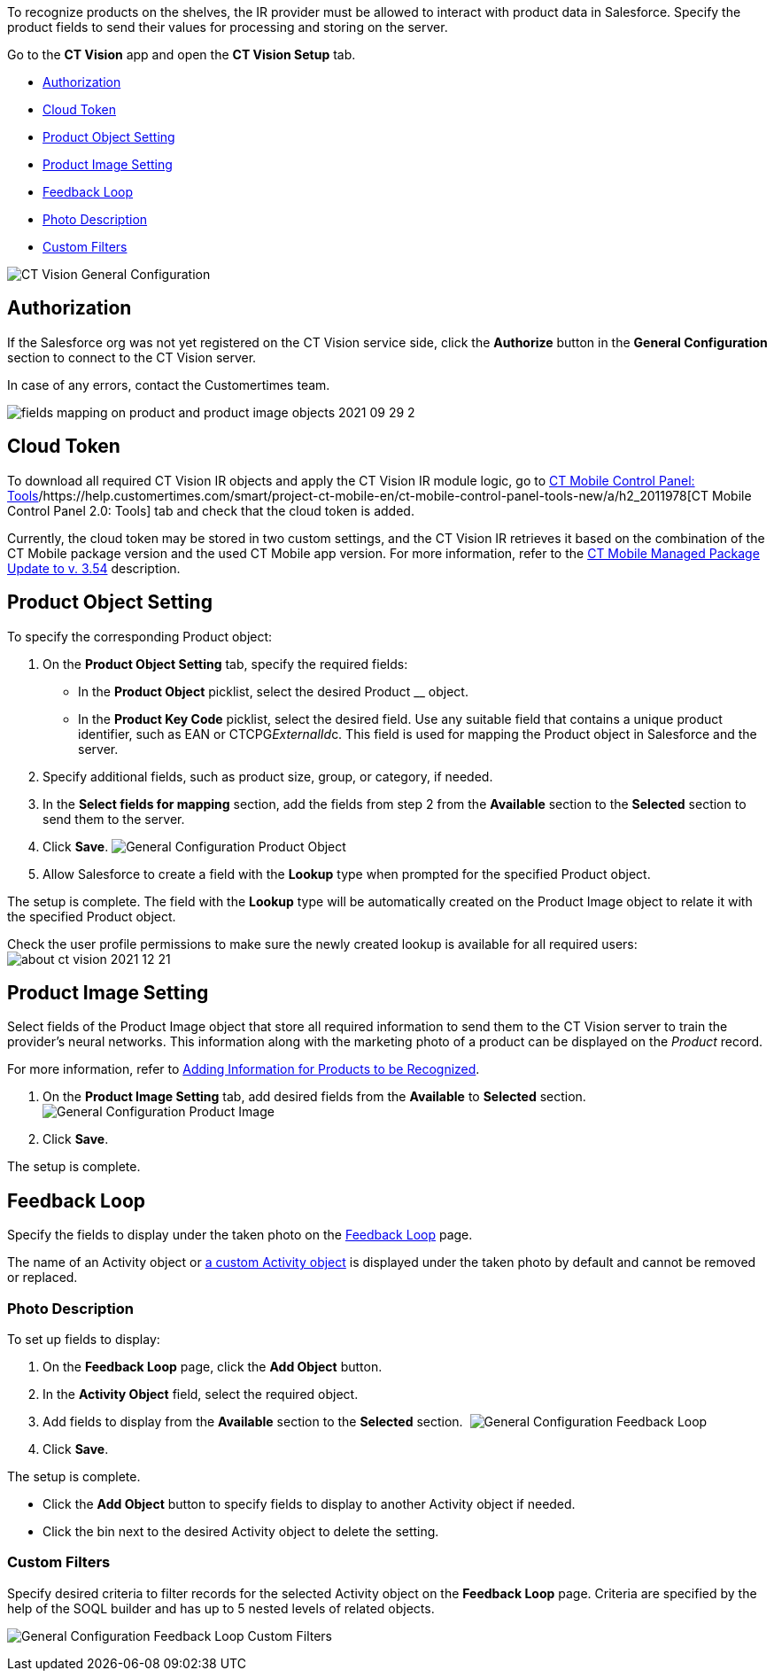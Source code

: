 To recognize products on the shelves, the IR provider must be allowed to
interact with product data in Salesforce. Specify the product fields to
send their values for processing and storing on the server.



Go to the *CT Vision* app and open the *CT Vision Setup* tab.

* link:specifying-product-objects-and-fields.html#h2__1981203353[Authorization]
* link:specifying-product-objects-and-fields.html#h2_1194545519[Cloud
Token]
* link:specifying-product-objects-and-fields.html#h2__1362989108[Product
Object Setting]
* link:specifying-product-objects-and-fields.html#h2__2130197288[Product
Image Setting]
* link:specifying-product-objects-and-fields.html#h2_166351641[Feedback
Loop]
* link:specifying-product-objects-and-fields.html#h3_1366151624[Photo
Description]
* link:specifying-product-objects-and-fields.html#h3_1711109790[Custom
Filters]

image:../../../../images/CT-Vision-General-Configuration.png[]

[[h2__1981203353]]
== Authorization 

If the Salesforce org was not yet registered on the CT Vision service
side, click the *Authorize* button in the *General Configuration*
section to connect to the CT Vision server.

In case of any errors, contact the Customertimes team.

image:../../../../images/fields-mapping-on-product-and-product-image-objects-2021-09-29-2.png[]

[[h2_1194545519]]
== Cloud Token

To download all required CT Vision IR objects and apply the CT Vision IR
module logic, go
to https://help.customertimes.com/articles/ct-mobile-ios-en/ct-mobile-control-panel-tools/a/h3_2011978[CT
Mobile Control Panel:
Tools]/https://help.customertimes.com/smart/project-ct-mobile-en/ct-mobile-control-panel-tools-new/a/h2_2011978[CT
Mobile Control Panel 2.0: Tools] tab and check that the cloud token is
added.

Currently, the cloud token may be stored in two custom settings, and the
CT Vision IR retrieves it based on the combination of the CT Mobile
package version and the used CT Mobile app version. For more
information, refer to
the https://help.customertimes.com/articles/ct-mobile-ios-en/ct-mobile-managed-package-update-to-v-3-54[CT
Mobile Managed Package Update to v. 3.54] description.

[[h2__1362989108]]
== Product Object Setting 

To specify the corresponding Product object:

1.  On the *Product Object Setting* tab, specify the required fields:
* In the *Product Object* picklist, select the desired Product __
object.
* In the *Product Key Code* picklist, select the desired field.
Use any suitable field that contains a unique product identifier, such
as EAN or CTCPG__ExternalId__c. This field is used for mapping the
Product object in Salesforce and the server.
2.  Specify additional fields, such as product size, group, or category,
if needed.
3.  In the *Select fields for mapping* section, add the fields from step
2 from the *Available* section to the *Selected* section to send them to
the server.
4.  Click *Save*.
image:../../../../images/General-Configuration-Product-Object.png[]
5.  Allow Salesforce to create a field with the *Lookup* type when
prompted for the specified Product object.

The setup is complete. The field with the *Lookup* type will be
automatically created on the Product Image object to relate it with the
specified Product object.



Check the user profile permissions to make sure the newly created lookup
is available for all required users:
image:../../../../images/about-ct-vision-2021-12-21.png[]

[[h2__2130197288]]
== Product Image Setting 

Select fields of the Product Image object that store all required
information to send them to the CT Vision server to train the provider's
neural networks. This information along with the marketing photo of a
product can be displayed on the _Product_ record.

For more information, refer
to link:adding-information-for-products-to-be-recognized.html[Adding
Information for Products to be Recognized].

1.  On the *Product Image Setting* tab, add desired fields from the
*Available* to *Selected* section.
image:../../../../images/General-Configuration-Product-Image.png[]
2.  Click *Save*.

The setup is complete.

[[h2_553985630]]

[[h2_166351641]]
== Feedback Loop 

Specify the fields to display under the taken photo on the
link:working-with-ct-vision-in-salesforce.html[Feedback Loop] page.

The name of an Activity object
or link:configuring-ct-vision-to-work-with-a-custom-activity-object.html[a
custom Activity object] is displayed under the taken photo by default
and cannot be removed or replaced.

[[h3_1366151624]]
=== Photo Description 

To set up fields to display:

1.  On the *Feedback Loop* page, click the *Add Object* button.
2.  In the *Activity Object* field, select the required object.
3.  Add fields to display from the *Available* section to
the *Selected* section. 
image:../../../../images/General-Configuration-Feedback-Loop.png[]
4.  Click *Save*.

The setup is complete.

* Click the *Add Object* button to specify fields to display to another
Activity object if needed.
* Click the bin next to the desired Activity object to delete the
setting.

[[h3_1711109790]]
=== Custom Filters 

Specify desired criteria to filter records for the selected Activity
object on the *Feedback Loop* page. Criteria are specified by the help
of the SOQL builder and has up to 5 nested levels of related objects.

image:../../../../images/General-Configuration-Feedback-Loop-Custom-Filters.png[]
